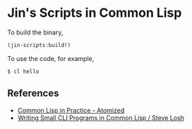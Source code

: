 * Jin's Scripts in Common Lisp

To build the binary,

#+begin_src lisp
(jin-scripts:build!)
#+end_src

To use the code, for example,

#+begin_src sh
$ cl hello
#+end_src

** References

+ [[https://atomized.org/blog/2020/07/06/common-lisp-in-practice/][Common Lisp in Practice - Atomized]]
+ [[https://stevelosh.com/blog/2021/03/small-common-lisp-cli-programs/][Writing Small CLI Programs in Common Lisp / Steve Losh]]
